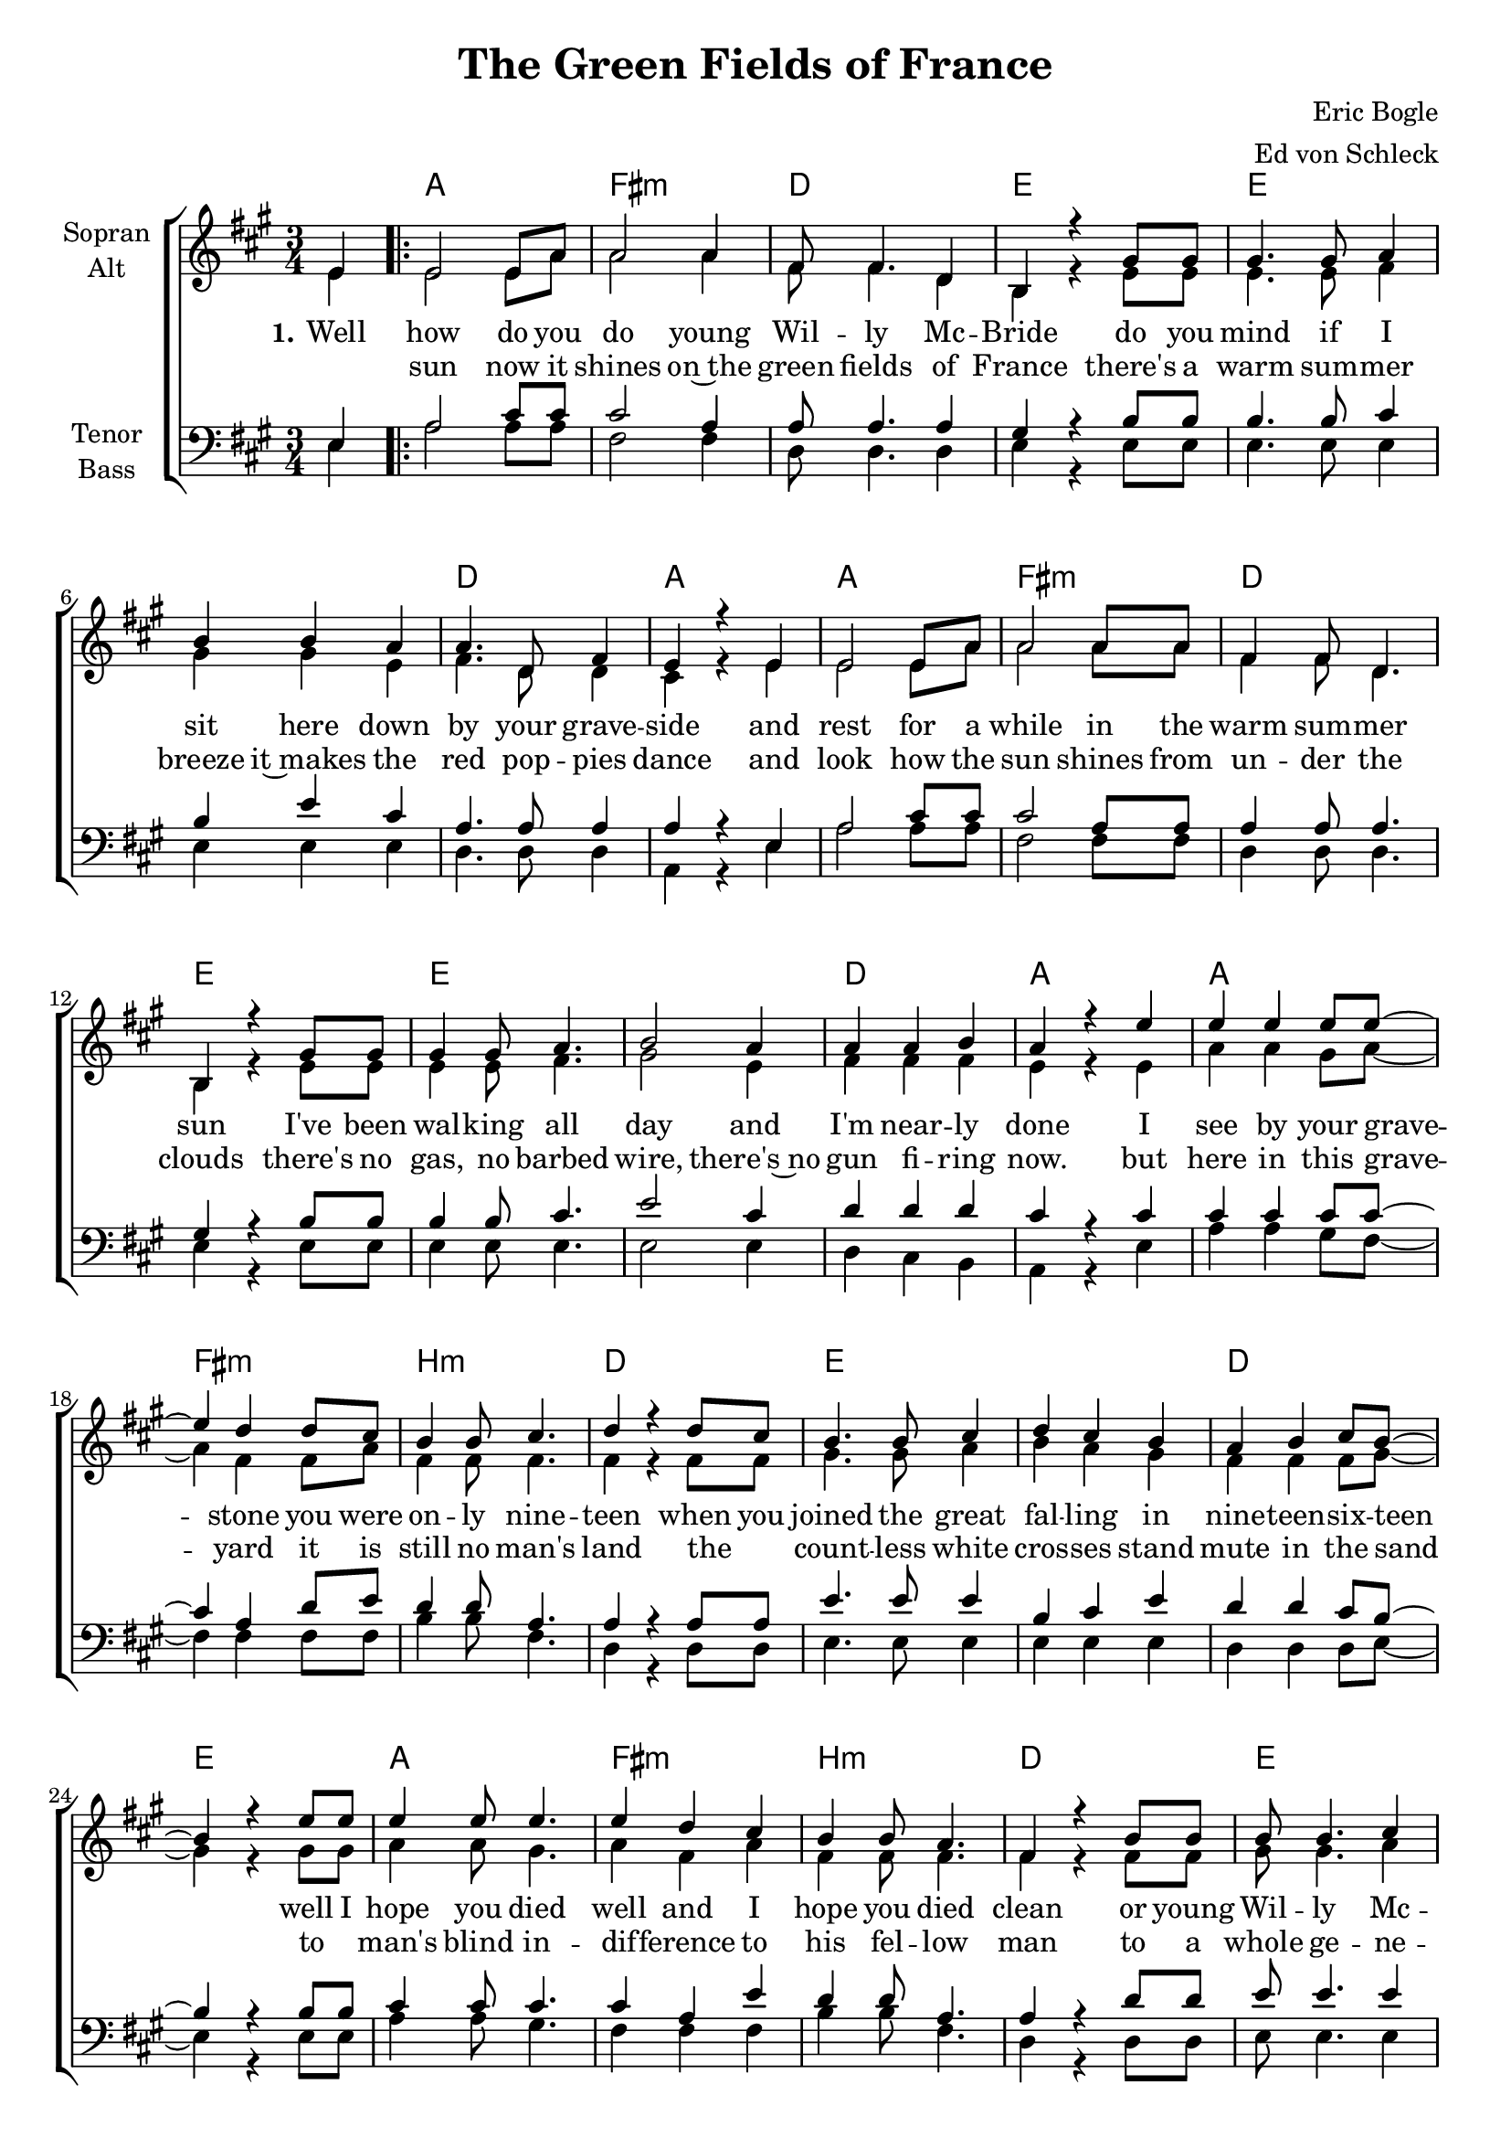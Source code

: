 \version "2.19.80"

\header {
  title = "The Green Fields of France"
  composer = "Eric Bogle"
  arranger = "Ed von Schleck"
}

#(set-global-staff-size 19)


global = {
  \key a \major
  \numericTimeSignature
  \time 3/4
  \partial 4
}

chordNames = \chordmode {
  \global
  \germanChords
  s4

  \repeat volta 2 {
  a2. fis:m d e
  e2.*2 d2. a2.
  a2. fis:m d e
  e2.*2 d2. a2.

  a2. fis:m b:m d
  e2.*2 d2. e2.
  a2. fis:m b:m d
  e2.*2 d2. a2.

  e2.*2 d2. a
  e2.*2 d2. e
  d2.*2 a2. fis:m
  a fis:m e a2.
  } \alternative {
    { s2. }
    { s2. }
  }
  
  a2. fis:m d e
  e2.*2 d2. a2.
  a2. fis:m d e
  e2.*2 d2. a2.

  a2. fis:m b:m d
  e2.*2 d2. e2.
  a2. fis:m b:m d
  e2.*2 d2. a2.

  e2.*2 d2. a
  e2.*2 d2. e
  d2.*2 a2. fis:m
  a fis:m e a2
  \bar "|."
}

soprano = \relative c' {
  \global
  e4

  e2 e8 a
  a2 a4
  fis8 fis4. d4
  b4 r4 gis'8 gis

  gis4. gis8 a4
  b4 b a
  a4. d,8 fis4
  e4 r e

  e2 e8 a
  a2 a8 a
  fis4 fis8 d4.
  b4 r gis'8 gis

  gis4 gis8 a4.
  b2 a4
  a a b
  a4 r e'


  e4 e e8 e~
  e4 d d8 cis
  b4 b8 cis4.
  d4 r d8 cis

  b4. b8 cis4
  d4 cis b
  a b cis8 b~
  b4 r e8 e

  e4 e8 e4.
  e4 d cis
  b b8 a4.
  fis4 r b8 b

  b b4. cis4
  d4 r cis8 b
  a4 a8 a4.
  a4 r a8 b


  b4. b8 b4
  b cis cis8 d
  d4. e8 d4
  cis16( b) a4 r8 a b

  b4. b8 b4
  b cis d
  d8 e4. d4
  b4 r d8 d

  d4 d4. d8
  d4 e4. d8
  cis cis r2
  r2 a8 a

  a4 b cis8 cis~
  cis4 d cis8 b~(
  b4. a8 gis4)
  a4 r2
  
  r2 e8 e
  
  r2 e4

  e8 e4. e4
  a4. a8 a4
  fis4 fis4 d8 b~
  b4 r4 gis'4

  gis2 a4
  b4 b a
  a4. d,8 fis4
  e4 r e

  e e e8 a~
  a4 a a
  fis4 fis d8 b~
  b4 r gis'8 gis

  gis4 gis8 a4.
  b2 a8 a
  a4 a8 b4.
  a4 r e'8 e


  e4 e4 r8 e8
  e4 d4 r8 cis8
  b4 b4 r8 cis8
  d4 r4. cis8

  b4 b r8 cis
  d4 cis b
  a b cis8 b~
  b4 r e8 e

  e8 e4. e4
  e4. d8 cis4
  b4 b a8 fis~
  fis4 r b8 b

  b4 r b8 cis
  d4 r cis8 b
  a4 r a8 b
  a4 r a8 b


  b4. b8 b4
  b cis cis8 d
  d4. e8 d4
  cis16( b) a4 r8 a b

  b4. b8 b4
  b cis d
  d8 e4. d4
  b4 r d8 d

  d4 d4. d8
  d4 e4. d8
  cis cis r2
  r2 a8 a

  a4 b cis8 cis~
  cis4 d cis8 b~(
  b4. a8 gis4)
  a4 r
  
}

alto = \relative c' {
  \global
  e4

  e2 e8 a
  a2 a4
  fis8 fis4. d4
  b4 r4 e8 e

  e4. e8 fis4
  gis gis e
  fis4. d8 d4
  cis4 r e

  e2 e8 a
  a2 a8 a
  fis4 fis8 d4.
  b4 r e8 e

  e4 e8 fis4.
  gis2 e4
  fis fis fis
  e4 r e
  
  a4 a gis8 a~
  a4 fis fis8 a
  fis4 fis8 fis4.
  fis4 r fis8 fis
  
  gis4. gis8 a4
  b a gis
  fis fis fis8 gis~
  gis4 r gis8 gis
  
  a4 a8 gis4.
  a4 fis a
  fis4 fis8 fis4.
  fis4 r fis8 fis
  
  gis8 gis4. a4
  b r gis8 gis
  fis4 fis8 fis4.
  e4 r e8 e
  
  gis4. gis8 gis4
  gis gis gis8 gis
  fis4. gis8 a4
  e8 e4 r8 e8 e
  
  gis4. gis8 gis4
  gis gis gis
  fis8 fis4. fis4
  e4 r gis8 gis
  
  fis4 fis4. fis8
  fis4 a4. b8
  a a r2
  r2 fis8 fis
  
  e4 e a8 a~
  a4 a a8 gis~(
  gis4. fis8 e4)
  e4 r2
  
  r2 e8 e
  
  r2 e4

  e8 e4. e4
  a4. a8 a4
  fis fis d8 b~
  b4 r4 e

  e2 fis4
  gis gis e
  fis4. d8 d4
  cis4 r e

  e e e8 a~
  a4 a a
  fis4 fis d8 b~
  b4 r e8 e

  e4 e8 fis4.
  gis2 e8 e
  fis4 fis8 fis4.
  e4 r e8 e
  
  a4 a r8 a
  a4 fis r8 a
  fis4 fis r8 fis
  fis4 r4. fis8
  
  gis4 gis r8 a
  b4 a gis
  fis fis fis8 gis~
  gis4 r gis8 gis
  
  a8 a4. gis4
  a4. fis8 a4
  fis4 fis fis8 fis~
  fis4 r fis8 fis
  
  gis4 r gis8 a
  b4 r gis8 gis
  fis4 r fis8 fis
  e4 r e8 e
  
  gis4. gis8 gis4
  gis gis gis8 gis
  fis4. gis8 a4
  e8 e4 r8 e8 e
  
  gis4. gis8 gis4
  gis gis gis
  fis8 fis4. fis4
  e4 r gis8 gis
  
  fis4 fis4. fis8
  fis4 a4. b8
  a a r2
  r2 fis8 fis
  
  e4 e a8 a~
  a4 a a8 gis~(
  gis4. fis8 e4)
  e4 r
}

tenor = \relative c {
  \global
  e4
  
  a2 cis8 cis
  cis2 a4
  a8 a4. a4
  gis4 r b8 b
  
  b4. b8 cis4
  b e cis
  a4. a8 a4
  a4 r e
  
  a2 cis8 cis
  cis2 a8 a
  a4 a8 a4.
  gis4 r b8 b
  
  b4 b8 cis4.
  e2 cis4
  d4 d d
  cis r cis
  
  cis4 cis cis8 cis~
  cis4 a d8 e
  d4 d8 a4.
  a4 r a8 a
  
  e'4. e8 e4
  b cis e
  d4 d cis8 b~
  b4 r b8 b
  
  cis4 cis8 cis4.
  cis4 a e'
  d4 d8 a4.
  a4 r d8 d
  
  e8 e4. e4
  b r e8 e
  d4 d8 d4.
  cis4 r cis8 d
  
  e4. e8 b4
  e4 e cis8 b
  a4. a8 a4
  cis8 cis4 r8 cis d
  
  e4. e8 b4
  e4 e b
  a8 a4. a4
  b4 r b8 b
  
  d4 d4. a8
  a4 a4. d8
  cis cis r2
  r2 cis8 cis
  
  cis4 cis cis8 cis~
  cis4 d cis8 e~(
  e2 d4)
  cis4 r2
  
  r2 e,8 e
  
  r2 e4
  
  a8 a4. cis4
  cis4. cis8 a4
  a a a8 gis~
  gis4 r b4
  
  b2 cis4
  b e cis
  a4. a8 a4
  a4 r e
  
  a a cis8 cis~
  cis4 cis a
  a4 a a8 gis~
  gis4 r b8 b
  
  b4 b8 cis4.
  e2 cis8 cis
  d4 d8 d4.
  cis4 r cis8 cis
  
  cis4 cis r8 cis
  cis4 cis r8 cis
  d4 d r8 a
  a4 r4. a8
  
  e'4 e r8 e
  b4 cis r8 e
  d4 d cis8 b~
  b4 r b8 b
  
  cis8 cis4. cis4
  cis4. a8 e'4
  d4 d a8 a~
  a4 r d8 d
  
  e4 r e8 e
  b4 r e8 e
  d4 r d8 d
  cis4 r2
  
  r2.
  r2 cis8 b
  a4. a8 a4
  cis8 cis4 r4.
  
  r2.
  r2.
  r2.
  r2 b8 b
  
  d4 d4. a8
  a4 a4. d8
  cis cis r2
  r2 cis8 cis
  
  cis4 cis cis8 cis~
  cis4 d cis8 e~(
  e2 d4)
  cis4 r
}

bass = \relative c {
  \global
  e4
  
  a2 a8 a
  fis2 fis4
  d8 d4. d4
  e r e8 e
  
  e4. e8 e4
  e e e
  d4. d8 d4
  a4 r e'
  
  a2 a8 a
  fis2 fis8 fis
  d4 d8 d4.
  e4 r e8 e
  
  e4 e8 e4.
  e2 e4
  d4 cis b
  a4 r e'
  
  a4 a gis8 fis~
  fis4 fis fis8 fis
  b4 b8 fis4.
  d4 r d8 d
  
  e4. e8 e4
  e e e
  d d d8 e~
  e4 r e8 e
  
  a4 a8 gis4.
  fis4 fis fis
  b4 b8 fis4.
  d4 r d8 d
  
  e8 e4. e4
  e r e8 e
  d4 cis8 b4.
  a4 r cis8 d
  
  e4. e8 e4
  e e e8 e
  d4. d8 d4
  a8 a4 r8 cis d
  
  e4. e8 e4
  e e e4
  d8 d4. fis4
  gis r e8 e
  
  d4 d4. d8
  fis4 fis4. gis8
  
  a8 a r2
  r2 fis8 fis
  a4 a a8 fis~
  fis4 fis fis8 gis~
  gis2.
  a4 r2
  
  r2 e8 e
  
  r2 e4
  
  a8 a4. a4
  fis4. fis8 fis4
  d d d8 e~
  e4 r e4
  
  e2 e4
  e e e
  d4. d8 d4
  a4 r e'
  
  a a a8 fis~
  fis4 fis fis
  d4 d d8 e~
  e4 r e8 e
  
  e4 e8 e4.
  e2 e8 e
  d4 cis8 b4.
  a4 r e'8 e
  
  a4 a r8 gis
  fis4 fis r8 fis
  b4 b r8 fis8
  d4 r4. d8
  
  e4 e r8 e
  e4 e r8 e
  d4 d d8 e~
  e4 r e8 e
  
  a8 a4. gis4
  fis4. fis8 fis4
  b4 b fis8 d~
  d4 r d8 d
  
  e4 r e8 e
  e4 r e8 e
  d4 r cis8 b
  a4 r2
  
  r2.
  r2 e'8 e
  d4. d8 d4
  a'8 a4 r4.
  
  r2.
  r2.
  r2.
  r2 e8 e
  
  d4 d4. d8
  fis4 fis4. gis8
  
  a8 a r2
  r2 fis8 fis
  a4 a a8 fis~
  fis4 fis fis8 gis~
  gis2.
  a4 r
}

verseOne = \lyricmode {
  \set stanza = "1."
  Well how do you do young Wil -- ly Mc -- Bride
  do you mind if I sit here down by your grave -- side
  and rest for a while in the warm sum -- mer sun
  I've been wal -- king all day and I'm near -- ly done

  I see by your grave -- stone you were on -- ly nine -- teen
  when you joined the great fal -- ling in nine -- teen -- six -- teen
  well I hope you died well and I hope you died clean
  or young Wil -- ly Mc -- Bride was it slow and ob -- scene

  \set stanza = "Ref."
  Did they beat the drum slow -- ly
  did they play the fifes low -- ly
  did they sound the death march as they lo -- wered you down
  did the band play the last post and cho -- rus
  did the pipes play the flowers of the fo -- rest
  
  \set stanza = "2."
  Well the
  
  \set stanza = "3."
  Well Willy Mc -- _ Bride I can't help won -- der why
  do those that lie here know why did they die?
  And did they be -- lieve when they ans -- wered the call
  did they real -- ly be -- lieve that this war would end war
  
  well the sor -- row, the suf -- fering, the glo -- ry, the pain
  the kil -- ling, the dy -- ing was all done in vain
  for young Wil -- ly Mc -- Bride, it all hap -- pened a -- gain
  and a -- gain, and a -- gain, and a -- gain, and a -- gain
  
  \set stanza = "Ref."
  Did they beat the drum slow -- ly
  did they play the fifes low -- ly
  did they sound the death march as they lo -- wered you down
  did the band play the last post and cho -- rus
  did the pipes play the flowers of the fo -- rest
}

verseTwo = \lyricmode {
  _ sun now it shines on~the green fields of France
  there's a warm sum -- mer breeze it~makes the red pop -- pies dance
  and look how the sun shines from un -- der the clouds
  there's no gas, no barbed wire, there's~no gun fi -- ring now.
   
  but here in this grave -- yard it is still no man's land
  the _ count -- less white cros -- ses stand mute in the sand
  to _ man's blind in -- dif -- ference to his fel -- low man
  to a whole ge -- ne -- ration that were but -- chered and dammed
}

verseThree = \lyricmode {
  
   

}

chordsPart = \new ChordNames \chordNames

choirPart = \new ChoirStaff <<
  \new Staff \with {
    instrumentName = \markup \center-column { "Sopran" "Alt" }
  } <<
    \new Voice = "soprano" { \voiceOne \soprano }
    \new Voice = "alto" { \voiceTwo \alto }
  >>
  \new Lyrics \with {
    \override VerticalAxisGroup #'staff-affinity = #CENTER
  } \lyricsto "soprano" \verseOne
  \new Lyrics \with {
    \override VerticalAxisGroup #'staff-affinity = #CENTER
  } \lyricsto "soprano" \verseTwo

  \new Staff \with {
    instrumentName = \markup \center-column { "Tenor" "Bass" }
  } <<
    \clef bass
    \new Voice = "tenor" { \voiceOne \tenor }
    \new Voice = "bass" { \voiceTwo \bass }
  >>
>>

\score {
  <<
    \chordsPart
    \choirPart
  >>
  \layout { }
  \midi {
    \tempo 4=110
  }
}
